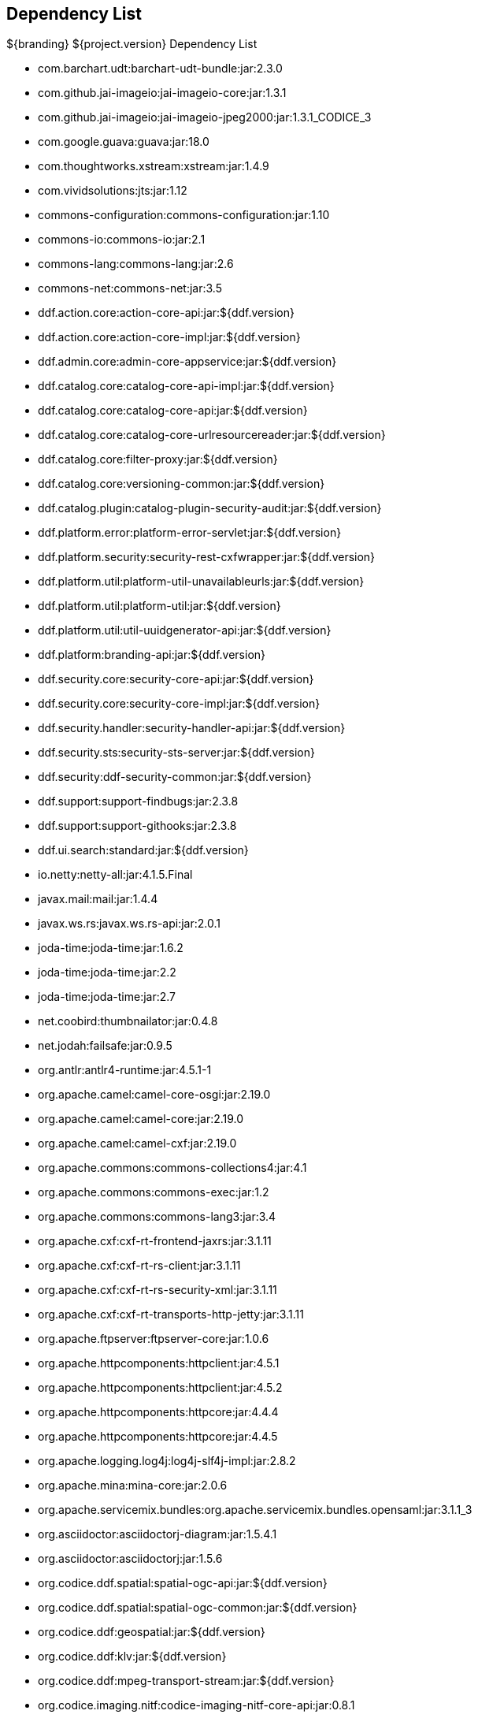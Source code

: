 :title: Dependency List
:type: appendix
:status: published
:parent: ${cal-branding} Dependency List
:order: 00
:summary: ${cal-branding} Dependency List.

== {title}

.${branding} ${project.version} Dependency List
* com.barchart.udt:barchart-udt-bundle:jar:2.3.0
* com.github.jai-imageio:jai-imageio-core:jar:1.3.1
* com.github.jai-imageio:jai-imageio-jpeg2000:jar:1.3.1_CODICE_3
* com.google.guava:guava:jar:18.0
* com.thoughtworks.xstream:xstream:jar:1.4.9
* com.vividsolutions:jts:jar:1.12
* commons-configuration:commons-configuration:jar:1.10
* commons-io:commons-io:jar:2.1
* commons-lang:commons-lang:jar:2.6
* commons-net:commons-net:jar:3.5
* ddf.action.core:action-core-api:jar:${ddf.version}
* ddf.action.core:action-core-impl:jar:${ddf.version}
* ddf.admin.core:admin-core-appservice:jar:${ddf.version}
* ddf.catalog.core:catalog-core-api-impl:jar:${ddf.version}
* ddf.catalog.core:catalog-core-api:jar:${ddf.version}
* ddf.catalog.core:catalog-core-urlresourcereader:jar:${ddf.version}
* ddf.catalog.core:filter-proxy:jar:${ddf.version}
* ddf.catalog.core:versioning-common:jar:${ddf.version}
* ddf.catalog.plugin:catalog-plugin-security-audit:jar:${ddf.version}
* ddf.platform.error:platform-error-servlet:jar:${ddf.version}
* ddf.platform.security:security-rest-cxfwrapper:jar:${ddf.version}
* ddf.platform.util:platform-util-unavailableurls:jar:${ddf.version}
* ddf.platform.util:platform-util:jar:${ddf.version}
* ddf.platform.util:util-uuidgenerator-api:jar:${ddf.version}
* ddf.platform:branding-api:jar:${ddf.version}
* ddf.security.core:security-core-api:jar:${ddf.version}
* ddf.security.core:security-core-impl:jar:${ddf.version}
* ddf.security.handler:security-handler-api:jar:${ddf.version}
* ddf.security.sts:security-sts-server:jar:${ddf.version}
* ddf.security:ddf-security-common:jar:${ddf.version}
* ddf.support:support-findbugs:jar:2.3.8
* ddf.support:support-githooks:jar:2.3.8
* ddf.ui.search:standard:jar:${ddf.version}
* io.netty:netty-all:jar:4.1.5.Final
* javax.mail:mail:jar:1.4.4
* javax.ws.rs:javax.ws.rs-api:jar:2.0.1
* joda-time:joda-time:jar:1.6.2
* joda-time:joda-time:jar:2.2
* joda-time:joda-time:jar:2.7
* net.coobird:thumbnailator:jar:0.4.8
* net.jodah:failsafe:jar:0.9.5
* org.antlr:antlr4-runtime:jar:4.5.1-1
* org.apache.camel:camel-core-osgi:jar:2.19.0
* org.apache.camel:camel-core:jar:2.19.0
* org.apache.camel:camel-cxf:jar:2.19.0
* org.apache.commons:commons-collections4:jar:4.1
* org.apache.commons:commons-exec:jar:1.2
* org.apache.commons:commons-lang3:jar:3.4
* org.apache.cxf:cxf-rt-frontend-jaxrs:jar:3.1.11
* org.apache.cxf:cxf-rt-rs-client:jar:3.1.11
* org.apache.cxf:cxf-rt-rs-security-xml:jar:3.1.11
* org.apache.cxf:cxf-rt-transports-http-jetty:jar:3.1.11
* org.apache.ftpserver:ftpserver-core:jar:1.0.6
* org.apache.httpcomponents:httpclient:jar:4.5.1
* org.apache.httpcomponents:httpclient:jar:4.5.2
* org.apache.httpcomponents:httpcore:jar:4.4.4
* org.apache.httpcomponents:httpcore:jar:4.4.5
* org.apache.logging.log4j:log4j-slf4j-impl:jar:2.8.2
* org.apache.mina:mina-core:jar:2.0.6
* org.apache.servicemix.bundles:org.apache.servicemix.bundles.opensaml:jar:3.1.1_3
* org.asciidoctor:asciidoctorj-diagram:jar:1.5.4.1
* org.asciidoctor:asciidoctorj:jar:1.5.6
* org.codice.ddf.spatial:spatial-ogc-api:jar:${ddf.version}
* org.codice.ddf.spatial:spatial-ogc-common:jar:${ddf.version}
* org.codice.ddf:geospatial:jar:${ddf.version}
* org.codice.ddf:klv:jar:${ddf.version}
* org.codice.ddf:mpeg-transport-stream:jar:${ddf.version}
* org.codice.imaging.nitf:codice-imaging-nitf-core-api:jar:0.8.1
* org.codice.imaging.nitf:codice-imaging-nitf-core:jar:0.8.1
* org.codice.imaging.nitf:codice-imaging-nitf-fluent-api:jar:0.8.1
* org.codice.imaging.nitf:codice-imaging-nitf-fluent:jar:0.8.1
* org.codice.imaging.nitf:codice-imaging-nitf-render:jar:0.8.1
* org.codice.thirdparty:commons-httpclient:jar:3.1.0_1
* org.codice.thirdparty:ffmpeg:zip:bin:3.1.1_1
* org.codice.thirdparty:ogc-filter-v_1_1_0-schema:jar:1.1.0_2
* org.codice.usng4j:usng4j-api:jar:0.1
* org.codice.usng4j:usng4j-impl:jar:0.1
* org.codice.webjars:backbone.modelbinder:jar:1.1.0
* org.codice.webjars:handlebars:jar:1.2.1
* org.codice.webjars:icanhandlebarz:jar:0.1
* org.codice.webjars:marionette:jar:2.4.1
* org.jcodec:jcodec:jar:0.2.0_1
* org.jgrapht:jgrapht-core:jar:0.9.1
* org.kamranzafar:jtar:jar:2.3
* org.la4j:la4j:jar:0.6.0
* org.osgi:org.osgi.core:jar:5.0.0
* org.slf4j:slf4j-api:jar:1.7.12
* org.slf4j:slf4j-simple:jar:1.7.12
* org.taktik:mpegts-streamer:jar:0.1.0_2
* org.webjars.bower:bootswatch:jar:3.2.0
* org.webjars.bower:components-backbone:jar:1.1.0
* org.webjars.bower:components-bootstrap:jar:3.1.1
* org.webjars.bower:components-bootstrap:jar:3.2.0
* org.webjars.bower:components-font-awesome:jar:4.6.3
* org.webjars.bower:html5shiv:jar:3.7.2
* org.webjars.bower:iframe-resizer:jar:2.6.2
* org.webjars.bower:jquery-ui:jar:1.10.4
* org.webjars.bower:jquery:jar:1.11.0
* org.webjars.bower:lodash:jar:2.4.1
* org.webjars.bower:moment:jar:2.5.1
* org.webjars.bower:require-css:jar:0.1.5
* org.webjars.bower:requirejs-plugins:jar:1.0.2
* org.webjars.bower:requirejs:jar:2.1.14
* org.webjars.bower:underscore:jar:1.8.2
